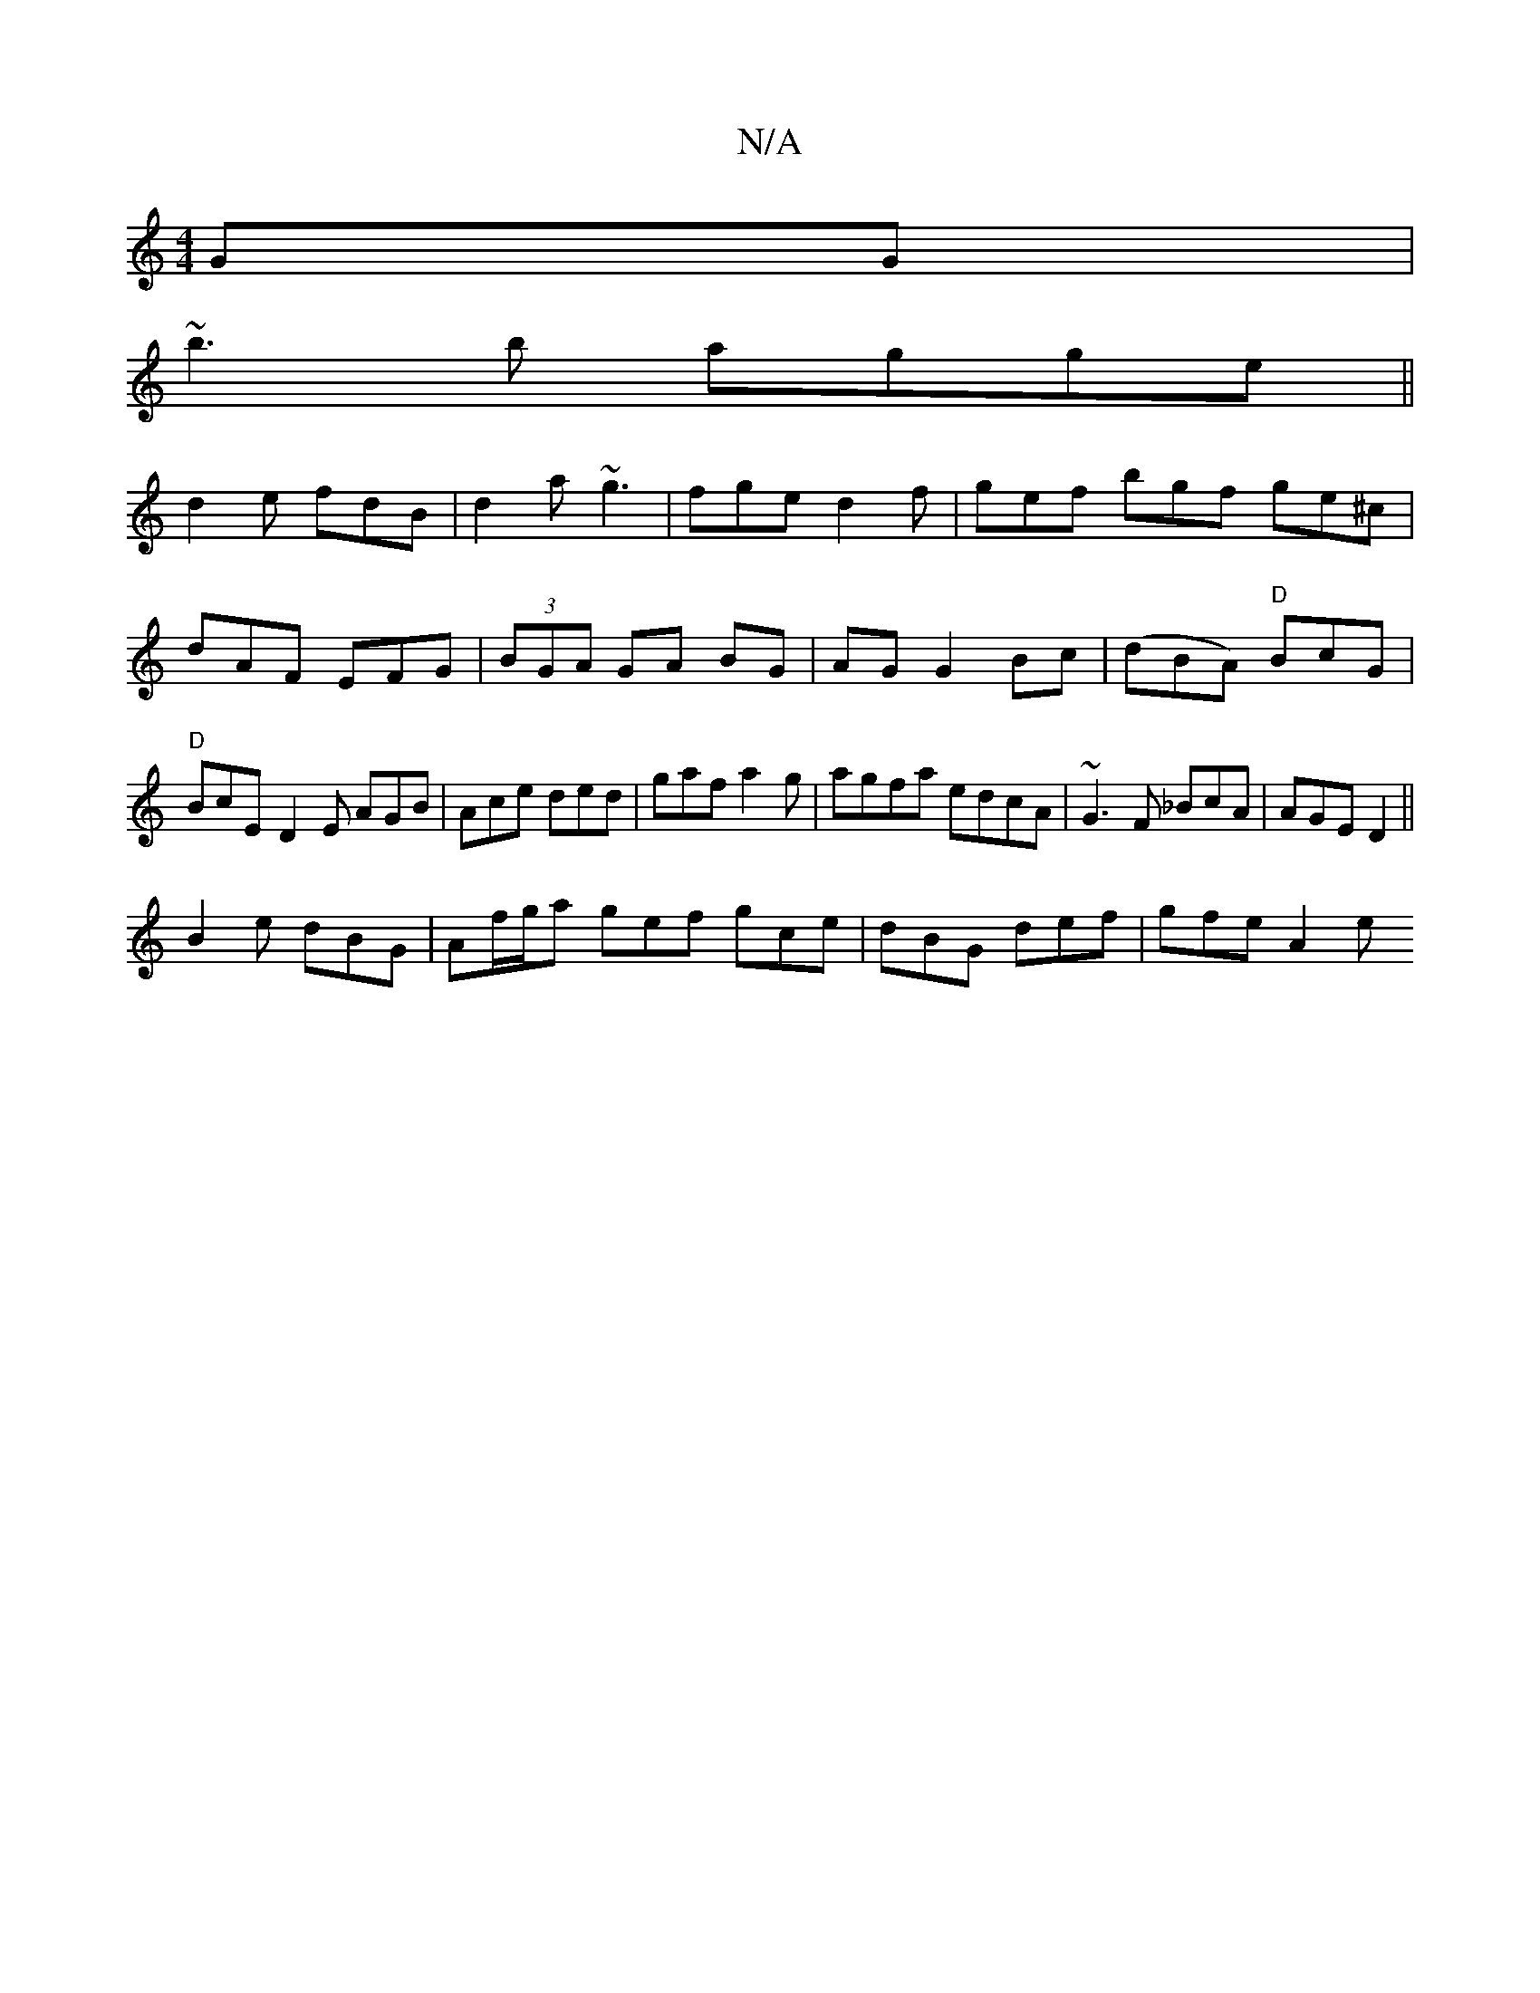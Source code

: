 X:1
T:N/A
M:4/4
R:N/A
K:Cmajor
GG|
~b3b agge||
d2e fdB|d2a ~g3 | fge d2 f | gef bgf ge^c|dAF EFG|(3BGA GA BG|AG G2 Bc|(dBA) "D" BcG |"D"BcE-D2E AGB|Ace ded|gaf a2g|agfa edcA|~G3F _BcA|AGE D2||
B2e dBG|Af/g/a gef gce|dBG def|gfe A2e